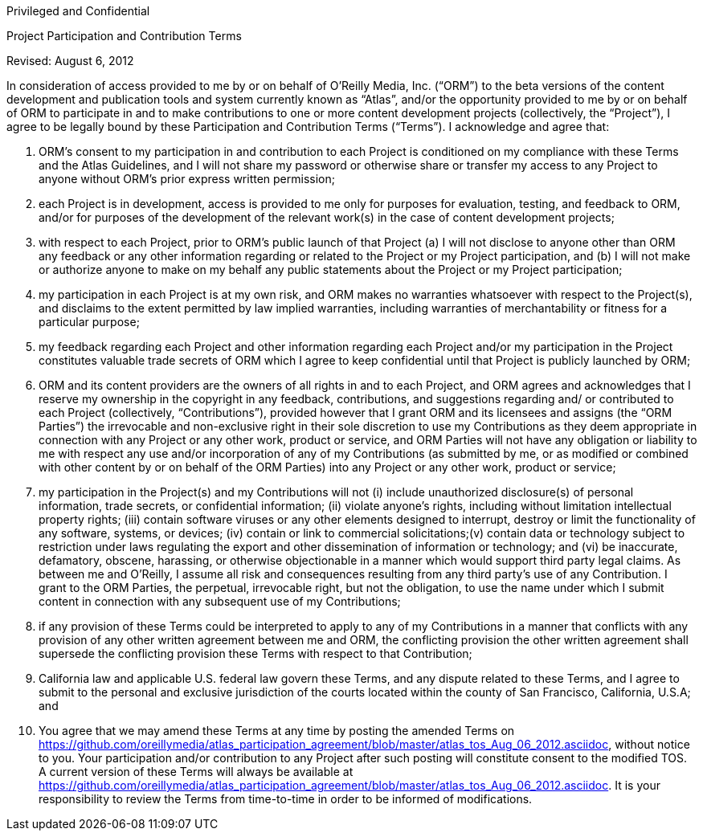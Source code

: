 Privileged and Confidential

Project Participation and Contribution Terms

Revised: August 6, 2012

In consideration of access provided to me by or on behalf of O’Reilly Media, Inc. (“ORM”) to the beta versions of the content development and publication tools and system currently known as “Atlas”, and/or the opportunity provided to me by or on behalf of ORM to participate in and to make contributions to one or more content development projects (collectively, the “Project”), I agree to be legally bound by these Participation and Contribution Terms (“Terms”). I acknowledge and agree that: 

1. ORM’s consent to my participation in and contribution to each Project is conditioned on my compliance with these Terms and the Atlas Guidelines, and I will not share my password or otherwise share or transfer my access to any Project to anyone without ORM’s prior express written permission;

2.  each Project is in development, access is provided to me only for purposes for evaluation, testing, and feedback to ORM, and/or for purposes of the development of the relevant work(s) in the case of content development projects;

3.  with respect to each Project, prior to ORM’s public launch of that Project (a) I will not disclose to anyone other than ORM  any feedback or any other information regarding or related to the Project or my Project participation, and (b) I will not make or authorize anyone to make on my behalf any public statements about the Project or my Project participation;

4. my participation in each Project is at my own risk, and ORM makes no warranties whatsoever with respect to the Project(s), and disclaims to the extent permitted by law implied warranties, including warranties of merchantability or fitness for a particular purpose;

5. my feedback regarding each Project and other information regarding each Project and/or my participation in the Project constitutes valuable trade secrets of ORM which I agree to keep confidential until that Project is publicly launched by ORM; 

6. ORM and its content providers are the owners of all rights in and to each Project, and ORM agrees and acknowledges that I reserve my ownership in the copyright in any feedback, contributions, and suggestions regarding and/ or contributed to each Project (collectively, “Contributions”), provided however that I grant ORM and its licensees and assigns (the “ORM Parties”) the irrevocable and non-exclusive right in their sole discretion to use my Contributions as they deem appropriate in connection with any Project or any other work, product or service, and ORM Parties will not have any obligation or liability to me with respect any use and/or incorporation of any of my Contributions (as submitted by me, or as modified or combined with other content by or on behalf of the ORM Parties) into any Project or any other work, product or service; 

7. my participation in the Project(s) and my Contributions will not (i) include unauthorized disclosure(s) of personal information, trade secrets, or confidential information; (ii) violate anyone's rights, including without limitation intellectual property rights; (iii) contain software viruses or any other elements designed to interrupt, destroy or limit the functionality of any software, systems, or devices; (iv) contain or link to commercial solicitations;(v) contain data or technology subject to restriction under laws regulating the export and other dissemination of information or technology; and (vi) be inaccurate, defamatory, obscene, harassing, or otherwise objectionable in a manner which would support third party legal claims. As between me and O'Reilly, I assume all risk and consequences resulting from any third party's use of any Contribution. I grant to the ORM Parties, the perpetual, irrevocable right, but not the obligation, to use the name under which I submit content in connection with any subsequent use of my Contributions;

8. if any provision of these Terms could be interpreted to apply to any of my Contributions in a manner that conflicts with any provision of any other written agreement between me and ORM, the conflicting provision the other written agreement shall supersede the conflicting provision these Terms with respect to that Contribution; 

9. California law and applicable U.S. federal law govern these Terms, and any dispute related to these Terms, and I agree to submit to the personal and exclusive jurisdiction of the courts located within the county of San Francisco, California, U.S.A; and

10. You agree that we may amend these Terms at any time by posting the amended Terms on https://github.com/oreillymedia/atlas_participation_agreement/blob/master/atlas_tos_Aug_06_2012.asciidoc, without notice to you. Your participation and/or contribution to any Project after such posting will constitute consent to the modified TOS. A current version of these Terms will always be available at https://github.com/oreillymedia/atlas_participation_agreement/blob/master/atlas_tos_Aug_06_2012.asciidoc. It is your responsibility to review the Terms from time-to-time in order to be informed of modifications.